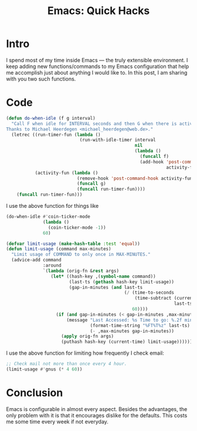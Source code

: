 #+TITLE: Emacs: Quick Hacks
* Intro
I spend most of my time inside Emacs ― the truly extensible environment. I keep
adding new functions/commands to my Emacs configuration that help me accomplish
just about anything I would like to. In this post, I am sharing with you two
such functions.
* Code
#+begin_src emacs-lisp :session vicarious :exports both :results output
  (defun do-when-idle (f g interval)
    "Call F when idle for INTERVAL seconds and then G when there is activity.
  Thanks to Michael Heerdegen <michael_heerdegen@web.de>."
    (letrec ((run-timer-fun (lambda ()
                              (run-with-idle-timer interval
                                                   nil
                                                   (lambda ()
                                                     (funcall f)
                                                     (add-hook 'post-command-hook
                                                               activity-fun)))))
             (activity-fun (lambda ()
                             (remove-hook 'post-command-hook activity-fun)
                             (funcall g)
                             (funcall run-timer-fun))))
      (funcall run-timer-fun)))
#+end_src
I use the above function for things like
#+name: `do-when-idle` usage
#+begin_src emacs-lisp  :session vicarious :exports both :results output
  (do-when-idle #'coin-ticker-mode
                (lambda ()
                  (coin-ticker-mode -1))
                60)
#+end_src

#+begin_src emacs-lisp :session vicarious :exports both :results output
  (defvar limit-usage (make-hash-table :test 'equal))
  (defun limit-usage (command max-minutes)
    "Limit usage of COMMAND to only once in MAX-MINUTES."
    (advice-add command
                :around
                `(lambda (orig-fn &rest args)
                   (let* ((hash-key ,(symbol-name command))
                          (last-ts (gethash hash-key limit-usage))
                          (gap-in-minutes (and last-ts
                                               (/ (time-to-seconds
                                                   (time-subtract (current-time)
                                                                  last-ts))
                                                  60))))
                     (if (and gap-in-minutes (< gap-in-minutes ,max-minutes))
                         (message "Last Accessed: %s Time to go: %.2f minutes"
                                  (format-time-string "%FT%T%z" last-ts)
                                  (- ,max-minutes gap-in-minutes))
                       (apply orig-fn args)
                       (puthash hash-key (current-time) limit-usage))))))

#+end_src

I use the above function for limiting how frequently I check email:
#+begin_src emacs-lisp  :session vicarious :exports both :results output
;; Check mail not more than once every 4 hour.
(limit-usage #'gnus (* 4 60))
#+end_src
* Conclusion
Emacs is configurable in almost every aspect. Besides the advantages, the only
problem with it is that it encourages dislike for the defaults. This costs me
some time every week if not everyday.
